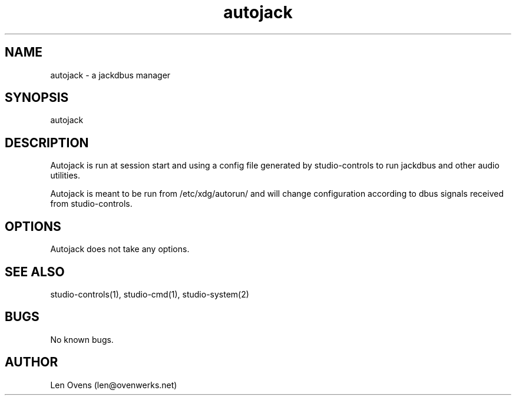 .TH autojack 2 "16 June 2018" "version 2.0"
.SH NAME
autojack \- a jackdbus manager
.SH SYNOPSIS
autojack
.SH DESCRIPTION
Autojack is run at session start and using a config file generated by
studio-controls to run jackdbus and other audio utilities.
.LP
Autojack is meant to be run from /etc/xdg/autorun/ and will change
configuration according to dbus signals received from studio-controls.
.SH OPTIONS
Autojack does not take any options.
.SH SEE ALSO
studio-controls(1), studio-cmd(1), studio-system(2)
.SH BUGS
No known bugs.
.SH AUTHOR
Len Ovens (len@ovenwerks.net)
